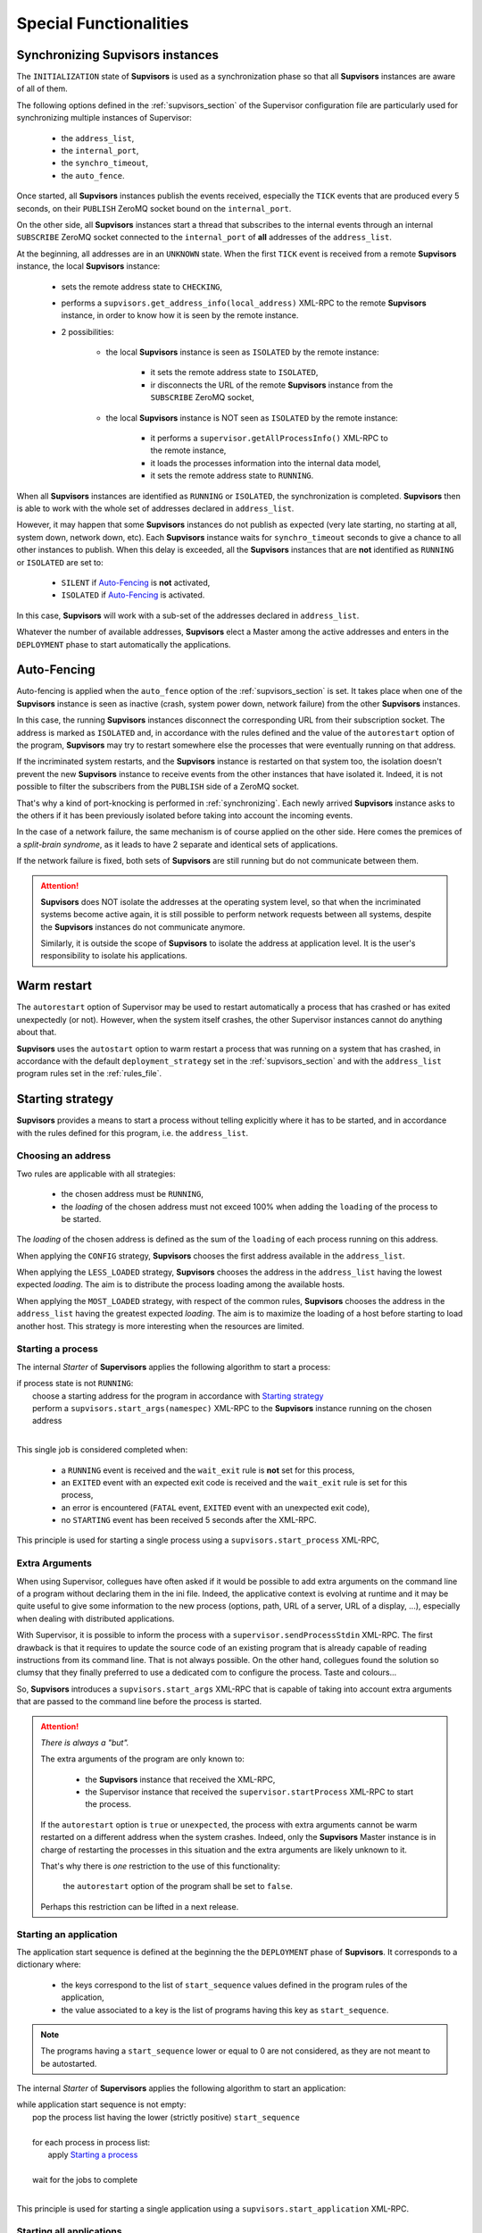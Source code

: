 Special Functionalities
=======================

.. _synchronizing:

Synchronizing **Supvisors** instances
-------------------------------------

The ``INITIALIZATION`` state of **Supvisors** is used as a synchronization phase so that all **Supvisors**
instances are aware of all of them.

The following options defined in the :ref:`supvisors_section` of the Supervisor configuration file are
particularly used for synchronizing multiple instances of Supervisor:

    * the ``address_list``,
    * the ``internal_port``,
    * the ``synchro_timeout``,
    * the ``auto_fence``.

Once started, all **Supvisors** instances publish the events received, especially the ``TICK`` events
that are produced every 5 seconds, on their ``PUBLISH`` ZeroMQ socket bound on the ``internal_port``.

On the other side, all **Supvisors** instances start a thread that subscribes to the internal events through
an internal ``SUBSCRIBE`` ZeroMQ socket connected to the ``internal_port`` of **all** addresses of the ``address_list``.

At the beginning, all addresses are in an ``UNKNOWN`` state.
When the first ``TICK`` event is received from a remote **Supvisors** instance, the local **Supvisors** instance:

    * sets the remote address state to ``CHECKING``,
    * performs a ``supvisors.get_address_info(local_address)`` XML-RPC to the remote **Supvisors** instance, in order to know how it is seen by the remote instance.
    * 2 possibilities:

        + the local **Supvisors** instance is seen as ``ISOLATED`` by the remote instance:
        
            - it sets the remote address state to ``ISOLATED``,
            - ir disconnects the URL of the remote **Supvisors** instance from the ``SUBSCRIBE`` ZeroMQ socket,

        + the local **Supvisors** instance is NOT seen as ``ISOLATED`` by the remote instance:

            - it performs a ``supervisor.getAllProcessInfo()`` XML-RPC to the remote instance,
            - it loads the processes information into the internal data model,
            - it sets the remote address state to ``RUNNING``.

When all **Supvisors** instances are identified as ``RUNNING`` or ``ISOLATED``, the synchronization is completed.
**Supvisors** then is able to work with the whole set of addresses declared in ``address_list``.

However, it may happen that some **Supvisors** instances do not publish as expected (very late starting, no starting at all,
system down, network down, etc). Each **Supvisors** instance waits for ``synchro_timeout`` seconds to give a chance to all
other instances to publish. When this delay is exceeded, all the **Supvisors** instances that are **not** identified as ``RUNNING``
or ``ISOLATED`` are set to:

    * ``SILENT`` if `Auto-Fencing`_ is **not** activated,
    * ``ISOLATED`` if `Auto-Fencing`_ is activated.

In this case, **Supvisors** will work with a sub-set of the addresses declared in ``address_list``.

Whatever the number of available addresses, **Supvisors** elect a Master among the active addresses and enters in the ``DEPLOYMENT``
phase to start automatically the applications.


.. _auto_fencing:

Auto-Fencing
------------

Auto-fencing is applied when the ``auto_fence`` option of the :ref:`supvisors_section` is set.
It takes place when one of the **Supvisors** instance is seen as inactive (crash, system power down,
network failure) from the other **Supvisors** instances.

In this case, the running **Supvisors** instances disconnect the corresponding URL from their subscription socket.
The address is marked as ``ISOLATED`` and, in accordance with the rules defined and the value of the ``autorestart``
option of the program, **Supvisors** may try to restart somewhere else the processes that were eventually running
on that address.

If the incriminated system restarts, and the **Supvisors** instance is restarted on that system too, the isolation doesn't
prevent the new **Supvisors** instance to receive events from the other instances that have isolated it.
Indeed, it is not possible to filter the subscribers from the ``PUBLISH`` side of a ZeroMQ socket.

That's why a kind of port-knocking is performed in :ref:`synchronizing`. Each newly arrived **Supvisors** instance asks to
the others if it has been previously isolated before taking into account the incoming events.

In the case of a network failure, the same mechanism is of course applied on the other side. Here comes the premices
of a *split-brain syndrome*, as it leads to have 2 separate and identical sets of applications.

If the network failure is fixed, both sets of **Supvisors** are still running but do not communicate between them.

.. attention::
        
    **Supvisors** does NOT isolate the addresses at the operating system level, so that when the incriminated systems
    become active again, it is still possible to perform network requests between all systems, despite the
    **Supvisors** instances do not communicate anymore.

    Similarly, it is outside the scope of **Supvisors** to isolate the address at application level. It is the user's
    responsibility to isolate his applications.


Warm restart
------------

The ``autorestart`` option of Supervisor may be used to restart automatically a process that has crashed or has exited unexpectedly (or not).
However, when the system itself crashes, the other Supervisor instances cannot do anything about that.

**Supvisors** uses the ``autostart`` option to warm restart a process that was running on a system that has crashed, in accordance with the default ``deployment_strategy`` set in the :ref:`supvisors_section` and with the ``address_list`` program rules set in the :ref:`rules_file`.


.. _starting_strategy:

Starting strategy
-----------------

**Supvisors** provides a means to start a process without telling explicitly where it has to be started,
and in accordance with the rules defined for this program, i.e. the ``address_list``.


Choosing an address
~~~~~~~~~~~~~~~~~~~

Two rules are applicable with all strategies:

    * the chosen address must be ``RUNNING``,
    * the *loading* of the chosen address must not exceed 100% when adding the ``loading`` of the process to be started.

The *loading* of the chosen address is defined as the sum of the ``loading`` of each process running on this address.

When applying the ``CONFIG`` strategy, **Supvisors** chooses the first address available in the ``address_list``.

When applying the ``LESS_LOADED`` strategy, **Supvisors** chooses the address in the ``address_list`` having the
lowest expected *loading*.
The aim is to distribute the process loading among the available hosts.

When applying the ``MOST_LOADED`` strategy, with respect of the common rules, **Supvisors** chooses the address
in the ``address_list`` having the greatest expected *loading*.
The aim is to maximize the loading of a host before starting to load another host.
This strategy is more interesting when the resources are limited.


Starting a process
~~~~~~~~~~~~~~~~~~

The internal *Starter* of **Supervisors** applies the following algorithm to start a process:

| if process state is not ``RUNNING``:
|     choose a starting address for the program in accordance with `Starting strategy`_
|     perform a ``supvisors.start_args(namespec)`` XML-RPC to the **Supvisors** instance running on the chosen address
|

This single job is considered completed when:

    * a ``RUNNING`` event is received and the ``wait_exit`` rule is **not** set for this process,
    * an ``EXITED`` event with an expected exit code is received and the ``wait_exit`` rule is set for this process,
    * an error is encountered (``FATAL`` event, ``EXITED`` event with an unexpected exit code),
    * no ``STARTING`` event has been received 5 seconds after the XML-RPC.

This principle is used for starting a single process using a ``supvisors.start_process`` XML-RPC,


Extra Arguments
~~~~~~~~~~~~~~~

When using Supervisor, collegues have often asked if it would be possible to add extra arguments on the command line of a program without declaring them in the ini file. Indeed, the applicative context is evolving at runtime and it may be quite useful to give some information to the new process (options, path, URL of a server, URL of a display, ...), especially when dealing with distributed applications.

With Supervisor, it is possible to inform the process with  a ``supervisor.sendProcessStdin`` XML-RPC.
The first drawback is that it requires to update the source code of an existing program that is already capable of reading instructions from its command line. That is not always possible.
On the other hand, collegues found the solution so clumsy that they finally preferred to use a dedicated com to configure the process. Taste and colours...

So, **Supvisors** introduces a ``supvisors.start_args`` XML-RPC that is capable of taking into account extra arguments that are passed to the command line before the process is started.

.. attention:: *There is always a "but".*

    The extra arguments of the program are only known to:

        * the **Supvisors** instance that received the XML-RPC,
        * the Supervisor instance that received the ``supervisor.startProcess`` XML-RPC to start the process.

    If the ``autorestart`` option is ``true`` or ``unexpected``, the process with extra arguments cannot be warm restarted on a different address when the system crashes. Indeed, only the **Supvisors** Master instance is in charge of restarting the processes in this situation and the extra arguments are likely unknown to it.

    That's why there is *one* restriction to the use of this functionality:

        the ``autorestart`` option of the program shall be set to ``false``.

    Perhaps this restriction can be lifted in a next release.


Starting an application
~~~~~~~~~~~~~~~~~~~~~~~

The application start sequence is defined at the beginning the the ``DEPLOYMENT`` phase of **Supvisors**.
It corresponds to a dictionary where:

    * the keys correspond to the list of ``start_sequence`` values defined in the program rules of the application,
    * the value associated to a key is the list of programs having this key as ``start_sequence``.

.. note::

	The programs having a ``start_sequence`` lower or equal to 0 are not considered, as they are not
	meant to be autostarted.

The internal *Starter* of **Supervisors** applies the following algorithm to start an application:

| while application start sequence is not empty:
|     pop the process list having the lower (strictly positive) ``start_sequence``
|
|     for each process in process list:
|         apply `Starting a process`_
|
|     wait for the jobs to complete
|

This principle is used for starting a single application using a ``supvisors.start_application`` XML-RPC.


Starting all applications
~~~~~~~~~~~~~~~~~~~~~~~~~

When entering the ``DEPLOYMENT`` state, each **Supvisors** instance evaluates the global start sequence using
the ``start_sequence`` rule configured for the applications and processes.

The global start sequence corresponds to a dictionary where:

    * the keys correspond to the list of ``start_sequence`` values defined in the application rules,
    * the value associated to a key is the list of application start sequences whose applications have this key as ``start_sequence``.

The **Supvisors** Master instance uses the global start sequence to start the applications in the defined order.
The following pseudo-code explains the algorithm used:

| while global start sequence is not empty:
|     pop the application start sequences having the lower (strictly positive) ``start_sequence``
|
|     while application start sequences are not empty:
|
|         for each sequence in application start sequences:
|             pop the process list having the lower (strictly positive) ``start_sequence``
|
|             for each process in process list:
|                 apply `Starting a process`_
|
|         wait for the jobs to complete
|

.. note::

	The applications having a ``start_sequence`` lower or equal to 0 are not considered, as they are not
	meant to be autostarted.


.. _stopping_strategy:


Stopping strategy
-----------------

**Supvisors** provides a means to stop a process without telling explicitly where it is running.


Stopping a process
~~~~~~~~~~~~~~~~~~

The internal *Stopper* of **Supervisors** applies the following algorithm to stop a process:

| if process state is ``RUNNING``:
|     perform a ``supervisor.stopProcess(namespec)`` XML-RPC to the Supervisor instance where the process is running
|

This single job is considered completed when:

    * a ``STOPPED`` event is received for this process,
    * an error is encountered (``FATAL`` event, ``EXITED`` event whatever the exit code),
    * no ``STOPPING`` event has been received 5 seconds after the XML-RPC.

This principle is used for stopping a single process using a ``supvisors.stop_process`` XML-RPC,


Stopping an application
~~~~~~~~~~~~~~~~~~~~~~~

The application stop sequence is defined at the beginning the the ``DEPLOYMENT`` phase of **Supvisors**.
It corresponds to a dictionary where:

    * the keys correspond to the list of ``stop_sequence`` values defined in the program rules of the application,
    * the value associated to a key is the list of programs having this key as ``stop_sequence``.

The internal *Stopper* of **Supervisors** applies the following algorithm to stop an application:

| while application stop sequence is not empty:
|     pop the process list having the lower ``stop_sequence``
|
|     for each process in process list:
|         apply `Stopping a process`_
|
|     wait for the jobs to complete
|

This principle is used for stopping a single application using a ``supvisors.stop_application`` XML-RPC.


Stopping all applications
~~~~~~~~~~~~~~~~~~~~~~~~~

The applications are stopped when **Supvisors** is requested to restart ot shut down.

When entering the ``DEPLOYMENT`` state, each **Supvisors** instance evaluates also the global stop sequence using
the ``stop_sequence`` rule configured for the applications and processes.

The global stop sequence corresponds to a dictionary where:

    * the keys correspond to the list of ``stop_sequence`` values defined in the application rules,
    * the value associated to a key is the list of application stop sequences whose applications have this key as ``stop_sequence``.

Upon reception of the ``supvisors.restart`` or ``supvisors.shutdown``, the **Supvisors** instance uses the global stop sequence
to stop all the running applications in the defined order.
The following pseudo-code explains the algorithm used:

| while global stop sequence is not empty:
|     pop the application stop sequences having the lower ``stop_sequence``
|
|     while application stop sequences are not empty:
|
|         for each sequence in application stop sequences:
|             pop the process list having the lower ``stop_sequence``
|
|             for each process in process list:
|                 apply `Stopping a process`_
|
|         wait for the jobs to complete
|


.. _conciliation:

Conciliation
------------

**Supvisors** is designed so that there should be only one instance of the same program running on a set of systems, although
all of them may have the capability to start it.

Nevetheless, it is still likely to happen in a few cases:

    * using a request to Supervisor itself (through web ui, supervisorctl, XML-RPC),
    * upon a network failure.

.. attention::

    In the case of a network failure, as described in :ref:`auto_fencing`, and if the ``auto_fence`` option is not set, the address
    is set to ``SILENT`` instead of ``ISOLATED`` and its URL is not disconnected from the ``SUBSCRIBER`` socket.
    
    When the network failure is fixed, **Supvisors** has likely to deal with a duplicated list of applications and processes.

When such a conflict is detected, **Supvisors** enters in a ``CONCILIATION`` phase. Depending on the ``conciliation_strategy`` option
set in the :ref:`supvisors_section`, it applies a strategy to be rid of all duplicates:

``SENICIDE``

    When applying the ``SENICIDE`` strategy, **Supvisors** keeps the youngest process, i.e. the process that has been started the
    most recently, and stops all the others.

``INFANTICIDE``

    When applying the ``INFANTICIDE`` strategy, **Supvisors** keeps the oldest process and stops all the others.

``USER``

    That's the easy one. When applying the ``USER`` strategy, **Supvisors** just waits for an user application to solve
    the conflicts using :command:`supervisorctl`, XML-RPC, process signals, or any other solution.

``STOP``

    When applying the ``STOP`` strategy, **Supvisors** stops all conflicting processes, which may lead the corresponding
    applications to a degraded state.

``RESTART``

    When applying the ``RESTART`` strategy, **Supvisors** stops all conflicting processes and restarts a new one.

``RUNNING_FAILURE``

    When applying the ``RUNNING_FAILURE`` strategy, **Supvisors** stops all conflicting processes and deals with the conflict
    as it would deal with a running failure, depending on the strategy defined for the process.
    So, after the conflicting processes are all stopped,  **Supvisors** may restart the process, stop the application,
    restart the application or do nothing at all.

**Supvisors** leaves the ``CONCILIATION`` state when all conflicts are conciliated.

